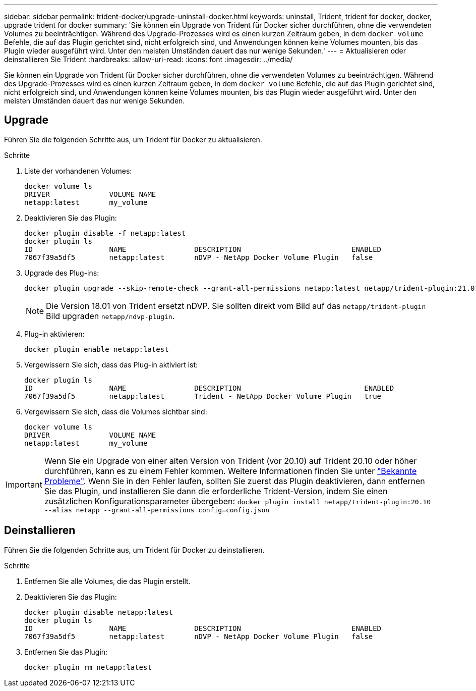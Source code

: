 ---
sidebar: sidebar 
permalink: trident-docker/upgrade-uninstall-docker.html 
keywords: uninstall, Trident, trident for docker, docker, upgrade trident for docker 
summary: 'Sie können ein Upgrade von Trident für Docker sicher durchführen, ohne die verwendeten Volumes zu beeinträchtigen. Während des Upgrade-Prozesses wird es einen kurzen Zeitraum geben, in dem `docker volume` Befehle, die auf das Plugin gerichtet sind, nicht erfolgreich sind, und Anwendungen können keine Volumes mounten, bis das Plugin wieder ausgeführt wird. Unter den meisten Umständen dauert das nur wenige Sekunden.' 
---
= Aktualisieren oder deinstallieren Sie Trident
:hardbreaks:
:allow-uri-read: 
:icons: font
:imagesdir: ../media/


[role="lead"]
Sie können ein Upgrade von Trident für Docker sicher durchführen, ohne die verwendeten Volumes zu beeinträchtigen. Während des Upgrade-Prozesses wird es einen kurzen Zeitraum geben, in dem `docker volume` Befehle, die auf das Plugin gerichtet sind, nicht erfolgreich sind, und Anwendungen können keine Volumes mounten, bis das Plugin wieder ausgeführt wird. Unter den meisten Umständen dauert das nur wenige Sekunden.



== Upgrade

Führen Sie die folgenden Schritte aus, um Trident für Docker zu aktualisieren.

.Schritte
. Liste der vorhandenen Volumes:
+
[listing]
----
docker volume ls
DRIVER              VOLUME NAME
netapp:latest       my_volume
----
. Deaktivieren Sie das Plugin:
+
[listing]
----
docker plugin disable -f netapp:latest
docker plugin ls
ID                  NAME                DESCRIPTION                          ENABLED
7067f39a5df5        netapp:latest       nDVP - NetApp Docker Volume Plugin   false
----
. Upgrade des Plug-ins:
+
[listing]
----
docker plugin upgrade --skip-remote-check --grant-all-permissions netapp:latest netapp/trident-plugin:21.07
----
+

NOTE: Die Version 18.01 von Trident ersetzt nDVP. Sie sollten direkt vom Bild auf das `netapp/trident-plugin` Bild upgraden `netapp/ndvp-plugin`.

. Plug-in aktivieren:
+
[listing]
----
docker plugin enable netapp:latest
----
. Vergewissern Sie sich, dass das Plug-in aktiviert ist:
+
[listing]
----
docker plugin ls
ID                  NAME                DESCRIPTION                             ENABLED
7067f39a5df5        netapp:latest       Trident - NetApp Docker Volume Plugin   true
----
. Vergewissern Sie sich, dass die Volumes sichtbar sind:
+
[listing]
----
docker volume ls
DRIVER              VOLUME NAME
netapp:latest       my_volume
----



IMPORTANT: Wenn Sie ein Upgrade von einer alten Version von Trident (vor 20.10) auf Trident 20.10 oder höher durchführen, kann es zu einem Fehler kommen. Weitere Informationen finden Sie unter link:known-issues-docker.html["Bekannte Probleme"^]. Wenn Sie in den Fehler laufen, sollten Sie zuerst das Plugin deaktivieren, dann entfernen Sie das Plugin, und installieren Sie dann die erforderliche Trident-Version, indem Sie einen zusätzlichen Konfigurationsparameter übergeben: `docker plugin install netapp/trident-plugin:20.10 --alias netapp --grant-all-permissions config=config.json`



== Deinstallieren

Führen Sie die folgenden Schritte aus, um Trident für Docker zu deinstallieren.

.Schritte
. Entfernen Sie alle Volumes, die das Plugin erstellt.
. Deaktivieren Sie das Plugin:
+
[listing]
----
docker plugin disable netapp:latest
docker plugin ls
ID                  NAME                DESCRIPTION                          ENABLED
7067f39a5df5        netapp:latest       nDVP - NetApp Docker Volume Plugin   false
----
. Entfernen Sie das Plugin:
+
[listing]
----
docker plugin rm netapp:latest
----

